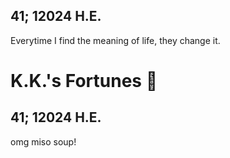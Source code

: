 #+options: preview-generate:t
** 41; 12024 H.E.
 Everytime I find the meaning of life, they change it.

* K.K.'s Fortunes 🦋
** 41; 12024 H.E.
 
omg miso soup!







